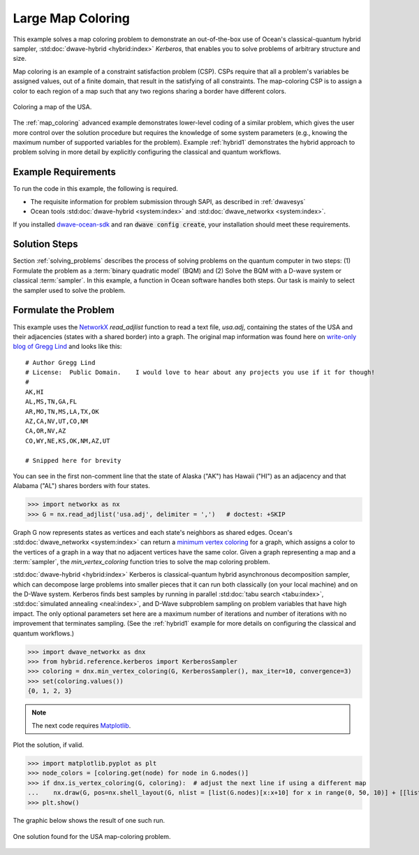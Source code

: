 .. _map_kerberos:

==================
Large Map Coloring
==================

This example solves a map coloring problem to demonstrate an out-of-the-box use of
Ocean's classical-quantum hybrid sampler, :std:doc:`dwave-hybrid <hybrid:index>`
*Kerberos*, that enables you to solve problems of arbitrary structure and size.

Map coloring is an example of a constraint satisfaction problem (CSP). CSPs require
that all a problem's variables be assigned values, out of a finite domain, that result
in the satisfying of all constraints. The map-coloring CSP is to assign a
color to each region of a map such that any two regions sharing a border have different
colors.

.. figure:: ../_static/us_map.png
   :name: Problem_MapColoring
   :alt: image
   :align: center
   :scale: 70 %

   Coloring a map of the USA.

The :ref:`map_coloring` advanced example demonstrates lower-level coding of a similar
problem, which gives the user more control over the solution procedure but requires
the knowledge of some system parameters (e.g., knowing the maximum number of supported
variables for the problem). Example :ref:`hybrid1` demonstrates the hybrid approach to
problem solving in more detail by explicitly configuring the classical and quantum workflows.

Example Requirements
====================

To run the code in this example, the following is required.

* The requisite information for problem submission through SAPI, as described in :ref:`dwavesys`
* Ocean tools :std:doc:`dwave-hybrid <system:index>` and :std:doc:`dwave_networkx <system:index>`.

If you installed `dwave-ocean-sdk <https://github.com/dwavesystems/dwave-ocean-sdk>`_
and ran :code:`dwave config create`, your installation should meet these requirements.

Solution Steps
==============

Section :ref:`solving_problems` describes the process of solving problems on the quantum
computer in two steps: (1) Formulate the problem as a :term:`binary quadratic model` (BQM)
and (2) Solve the BQM with a D-wave system or classical :term:`sampler`. In this example, a
function in Ocean software handles both steps. Our task is mainly to select the sampler used
to solve the problem.

Formulate the Problem
=====================

This example uses the `NetworkX <https://networkx.github.io/>`_ *read_adjlist* function
to read a text file, `usa.adj`, containing the states of the USA and their adjacencies (states
with a shared border) into a graph. The original map information
was found here on `write-only blog of Gregg Lind <https://writeonly.wordpress.com/2009/03/20/adjacency-list-of-states-of-the-united-states-us/>`_ and looks like this::

    # Author Gregg Lind
    # License:  Public Domain.    I would love to hear about any projects you use if it for though!
    #
    AK,HI
    AL,MS,TN,GA,FL
    AR,MO,TN,MS,LA,TX,OK
    AZ,CA,NV,UT,CO,NM
    CA,OR,NV,AZ
    CO,WY,NE,KS,OK,NM,AZ,UT

    # Snipped here for brevity

You can see in the first non-comment line that the state of Alaska ("AK") has Hawaii
("HI") as an adjacency and that Alabama ("AL") shares borders with four states.

>>> import networkx as nx
>>> G = nx.read_adjlist('usa.adj', delimiter = ',')   # doctest: +SKIP

Graph G now represents states as vertices and each state's neighbors as shared edges.
Ocean's :std:doc:`dwave_networkx <system:index>` can return a
`minimum vertex coloring <https://en.wikipedia.org/wiki/Graph_coloring>`_ for a graph,
which assigns a color to the vertices of a graph in a way that no adjacent vertices
have the same color. Given a graph representing a map and a :term:`sampler`, the
`min_vertex_coloring` function tries to solve the map coloring problem.

:std:doc:`dwave-hybrid <hybrid:index>` Kerberos is classical-quantum hybrid asynchronous decomposition sampler, which can decompose large problems into smaller pieces that
it can run both classically (on your local machine) and on the D-Wave system.
Kerberos finds best samples by running in parallel :std:doc:`tabu search <tabu:index>`,
:std:doc:`simulated annealing <neal:index>`, and D-Wave subproblem sampling on
problem variables that have high impact. The only optional parameters set here
are a maximum number of iterations and number of iterations with no improvement that
terminates sampling. (See the :ref:`hybrid1` example for more details on configuring
the classical and quantum workflows.)

>>> import dwave_networkx as dnx
>>> from hybrid.reference.kerberos import KerberosSampler
>>> coloring = dnx.min_vertex_coloring(G, KerberosSampler(), max_iter=10, convergence=3)
>>> set(coloring.values())
{0, 1, 2, 3}

.. note:: The next code requires `Matplotlib <https://matplotlib.org>`_\ .

Plot the solution, if valid.

>>> import matplotlib.pyplot as plt
>>> node_colors = [coloring.get(node) for node in G.nodes()]
>>> if dnx.is_vertex_coloring(G, coloring):  # adjust the next line if using a different map
...    nx.draw(G, pos=nx.shell_layout(G, nlist = [list(G.nodes)[x:x+10] for x in range(0, 50, 10)] + [[list(G.nodes)[50]]]), with_labels=True, node_color=node_colors, node_size=400, cmap=plt.cm.rainbow)
>>> plt.show()

The graphic below shows the result of one such run.

.. figure:: ../_static/map_coloring_usa.png
   :name: USA_MapColoring
   :alt: image
   :align: center
   :scale: 70 %

   One solution found for the USA map-coloring problem.
